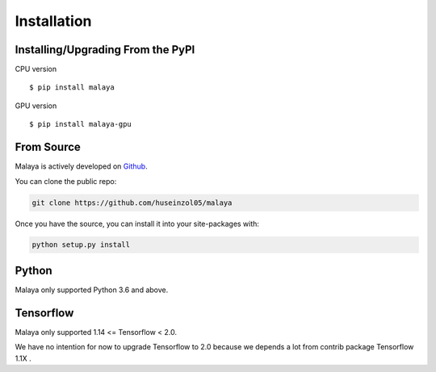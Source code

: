 Installation
============

Installing/Upgrading From the PyPI
----------------------------------

CPU version
::

    $ pip install malaya

GPU version
::

    $ pip install malaya-gpu

From Source
-----------

Malaya is actively developed on
`Github <https://github.com/huseinzol05/malaya>`__.

You can clone the public repo:

.. code:: python

    git clone https://github.com/huseinzol05/malaya

Once you have the source, you can install it into your site-packages
with:

.. code:: python

    python setup.py install

Python
--------

Malaya only supported Python 3.6 and above.

Tensorflow
----------------------------------

Malaya only supported 1.14 <= Tensorflow < 2.0. 

We have no intention for now to upgrade Tensorflow to 2.0 because we depends a lot from contrib package Tensorflow 1.1X .
